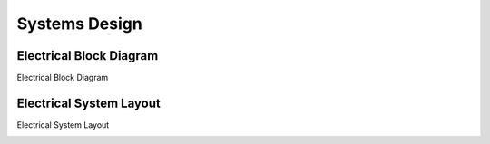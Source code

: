 .. _ref-systems_design:

==============
Systems Design
==============

Electrical Block Diagram
========================

Electrical Block Diagram

.. image:: images/electrical_block_diagram.png
   :width: 720 px

Electrical System Layout
========================

Electrical System Layout

.. image:: images/electrical_layout_design.png
   :width: 720 px
